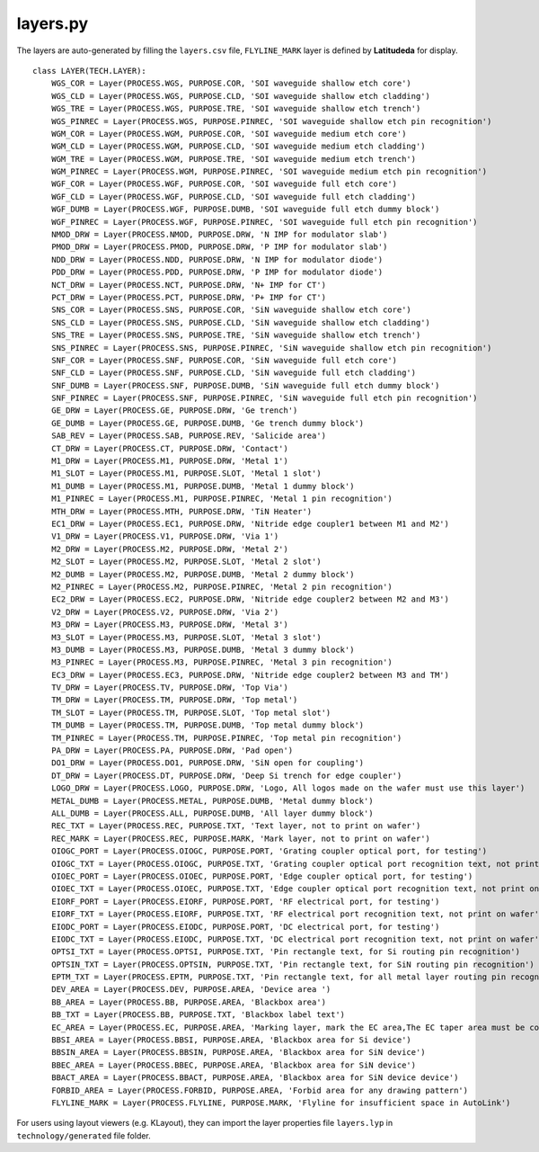 layers.py
==============

The layers are auto-generated by filling the ``layers.csv`` file, ``FLYLINE_MARK`` layer is defined by **Latitudeda** for display.

::

    class LAYER(TECH.LAYER):
        WGS_COR = Layer(PROCESS.WGS, PURPOSE.COR, 'SOI waveguide shallow etch core')
        WGS_CLD = Layer(PROCESS.WGS, PURPOSE.CLD, 'SOI waveguide shallow etch cladding')
        WGS_TRE = Layer(PROCESS.WGS, PURPOSE.TRE, 'SOI waveguide shallow etch trench')
        WGS_PINREC = Layer(PROCESS.WGS, PURPOSE.PINREC, 'SOI waveguide shallow etch pin recognition')
        WGM_COR = Layer(PROCESS.WGM, PURPOSE.COR, 'SOI waveguide medium etch core')
        WGM_CLD = Layer(PROCESS.WGM, PURPOSE.CLD, 'SOI waveguide medium etch cladding')
        WGM_TRE = Layer(PROCESS.WGM, PURPOSE.TRE, 'SOI waveguide medium etch trench')
        WGM_PINREC = Layer(PROCESS.WGM, PURPOSE.PINREC, 'SOI waveguide medium etch pin recognition')
        WGF_COR = Layer(PROCESS.WGF, PURPOSE.COR, 'SOI waveguide full etch core')
        WGF_CLD = Layer(PROCESS.WGF, PURPOSE.CLD, 'SOI waveguide full etch cladding')
        WGF_DUMB = Layer(PROCESS.WGF, PURPOSE.DUMB, 'SOI waveguide full etch dummy block')
        WGF_PINREC = Layer(PROCESS.WGF, PURPOSE.PINREC, 'SOI waveguide full etch pin recognition')
        NMOD_DRW = Layer(PROCESS.NMOD, PURPOSE.DRW, 'N IMP for modulator slab')
        PMOD_DRW = Layer(PROCESS.PMOD, PURPOSE.DRW, 'P IMP for modulator slab')
        NDD_DRW = Layer(PROCESS.NDD, PURPOSE.DRW, 'N IMP for modulator diode')
        PDD_DRW = Layer(PROCESS.PDD, PURPOSE.DRW, 'P IMP for modulator diode')
        NCT_DRW = Layer(PROCESS.NCT, PURPOSE.DRW, 'N+ IMP for CT')
        PCT_DRW = Layer(PROCESS.PCT, PURPOSE.DRW, 'P+ IMP for CT')
        SNS_COR = Layer(PROCESS.SNS, PURPOSE.COR, 'SiN waveguide shallow etch core')
        SNS_CLD = Layer(PROCESS.SNS, PURPOSE.CLD, 'SiN waveguide shallow etch cladding')
        SNS_TRE = Layer(PROCESS.SNS, PURPOSE.TRE, 'SiN waveguide shallow etch trench')
        SNS_PINREC = Layer(PROCESS.SNS, PURPOSE.PINREC, 'SiN waveguide shallow etch pin recognition')
        SNF_COR = Layer(PROCESS.SNF, PURPOSE.COR, 'SiN waveguide full etch core')
        SNF_CLD = Layer(PROCESS.SNF, PURPOSE.CLD, 'SiN waveguide full etch cladding')
        SNF_DUMB = Layer(PROCESS.SNF, PURPOSE.DUMB, 'SiN waveguide full etch dummy block')
        SNF_PINREC = Layer(PROCESS.SNF, PURPOSE.PINREC, 'SiN waveguide full etch pin recognition')
        GE_DRW = Layer(PROCESS.GE, PURPOSE.DRW, 'Ge trench')
        GE_DUMB = Layer(PROCESS.GE, PURPOSE.DUMB, 'Ge trench dummy block')
        SAB_REV = Layer(PROCESS.SAB, PURPOSE.REV, 'Salicide area')
        CT_DRW = Layer(PROCESS.CT, PURPOSE.DRW, 'Contact')
        M1_DRW = Layer(PROCESS.M1, PURPOSE.DRW, 'Metal 1')
        M1_SLOT = Layer(PROCESS.M1, PURPOSE.SLOT, 'Metal 1 slot')
        M1_DUMB = Layer(PROCESS.M1, PURPOSE.DUMB, 'Metal 1 dummy block')
        M1_PINREC = Layer(PROCESS.M1, PURPOSE.PINREC, 'Metal 1 pin recognition')
        MTH_DRW = Layer(PROCESS.MTH, PURPOSE.DRW, 'TiN Heater')
        EC1_DRW = Layer(PROCESS.EC1, PURPOSE.DRW, 'Nitride edge coupler1 between M1 and M2')
        V1_DRW = Layer(PROCESS.V1, PURPOSE.DRW, 'Via 1')
        M2_DRW = Layer(PROCESS.M2, PURPOSE.DRW, 'Metal 2')
        M2_SLOT = Layer(PROCESS.M2, PURPOSE.SLOT, 'Metal 2 slot')
        M2_DUMB = Layer(PROCESS.M2, PURPOSE.DUMB, 'Metal 2 dummy block')
        M2_PINREC = Layer(PROCESS.M2, PURPOSE.PINREC, 'Metal 2 pin recognition')
        EC2_DRW = Layer(PROCESS.EC2, PURPOSE.DRW, 'Nitride edge coupler2 between M2 and M3')
        V2_DRW = Layer(PROCESS.V2, PURPOSE.DRW, 'Via 2')
        M3_DRW = Layer(PROCESS.M3, PURPOSE.DRW, 'Metal 3')
        M3_SLOT = Layer(PROCESS.M3, PURPOSE.SLOT, 'Metal 3 slot')
        M3_DUMB = Layer(PROCESS.M3, PURPOSE.DUMB, 'Metal 3 dummy block')
        M3_PINREC = Layer(PROCESS.M3, PURPOSE.PINREC, 'Metal 3 pin recognition')
        EC3_DRW = Layer(PROCESS.EC3, PURPOSE.DRW, 'Nitride edge coupler2 between M3 and TM')
        TV_DRW = Layer(PROCESS.TV, PURPOSE.DRW, 'Top Via')
        TM_DRW = Layer(PROCESS.TM, PURPOSE.DRW, 'Top metal')
        TM_SLOT = Layer(PROCESS.TM, PURPOSE.SLOT, 'Top metal slot')
        TM_DUMB = Layer(PROCESS.TM, PURPOSE.DUMB, 'Top metal dummy block')
        TM_PINREC = Layer(PROCESS.TM, PURPOSE.PINREC, 'Top metal pin recognition')
        PA_DRW = Layer(PROCESS.PA, PURPOSE.DRW, 'Pad open')
        DO1_DRW = Layer(PROCESS.DO1, PURPOSE.DRW, 'SiN open for coupling')
        DT_DRW = Layer(PROCESS.DT, PURPOSE.DRW, 'Deep Si trench for edge coupler')
        LOGO_DRW = Layer(PROCESS.LOGO, PURPOSE.DRW, 'Logo, All logos made on the wafer must use this layer')
        METAL_DUMB = Layer(PROCESS.METAL, PURPOSE.DUMB, 'Metal dummy block')
        ALL_DUMB = Layer(PROCESS.ALL, PURPOSE.DUMB, 'All layer dummy block')
        REC_TXT = Layer(PROCESS.REC, PURPOSE.TXT, 'Text layer, not to print on wafer')
        REC_MARK = Layer(PROCESS.REC, PURPOSE.MARK, 'Mark layer, not to print on wafer')
        OIOGC_PORT = Layer(PROCESS.OIOGC, PURPOSE.PORT, 'Grating coupler optical port, for testing')
        OIOGC_TXT = Layer(PROCESS.OIOGC, PURPOSE.TXT, 'Grating coupler optical port recognition text, not print on wafer')
        OIOEC_PORT = Layer(PROCESS.OIOEC, PURPOSE.PORT, 'Edge coupler optical port, for testing')
        OIOEC_TXT = Layer(PROCESS.OIOEC, PURPOSE.TXT, 'Edge coupler optical port recognition text, not print on wafer')
        EIORF_PORT = Layer(PROCESS.EIORF, PURPOSE.PORT, 'RF electrical port, for testing')
        EIORF_TXT = Layer(PROCESS.EIORF, PURPOSE.TXT, 'RF electrical port recognition text, not print on wafer')
        EIODC_PORT = Layer(PROCESS.EIODC, PURPOSE.PORT, 'DC electrical port, for testing')
        EIODC_TXT = Layer(PROCESS.EIODC, PURPOSE.TXT, 'DC electrical port recognition text, not print on wafer')
        OPTSI_TXT = Layer(PROCESS.OPTSI, PURPOSE.TXT, 'Pin rectangle text, for Si routing pin recognition')
        OPTSIN_TXT = Layer(PROCESS.OPTSIN, PURPOSE.TXT, 'Pin rectangle text, for SiN routing pin recognition')
        EPTM_TXT = Layer(PROCESS.EPTM, PURPOSE.TXT, 'Pin rectangle text, for all metal layer routing pin recognition')
        DEV_AREA = Layer(PROCESS.DEV, PURPOSE.AREA, 'Device area ')
        BB_AREA = Layer(PROCESS.BB, PURPOSE.AREA, 'Blackbox area')
        BB_TXT = Layer(PROCESS.BB, PURPOSE.TXT, 'Blackbox label text')
        EC_AREA = Layer(PROCESS.EC, PURPOSE.AREA, 'Marking layer, mark the EC area,The EC taper area must be covered by the EC_AREA layer')
        BBSI_AREA = Layer(PROCESS.BBSI, PURPOSE.AREA, 'Blackbox area for Si device')
        BBSIN_AREA = Layer(PROCESS.BBSIN, PURPOSE.AREA, 'Blackbox area for SiN device')
        BBEC_AREA = Layer(PROCESS.BBEC, PURPOSE.AREA, 'Blackbox area for SiN device')
        BBACT_AREA = Layer(PROCESS.BBACT, PURPOSE.AREA, 'Blackbox area for SiN device device')
        FORBID_AREA = Layer(PROCESS.FORBID, PURPOSE.AREA, 'Forbid area for any drawing pattern')
        FLYLINE_MARK = Layer(PROCESS.FLYLINE, PURPOSE.MARK, 'Flyline for insufficient space in AutoLink')

For users using layout viewers (e.g. KLayout), they can import the layer properties file ``layers.lyp`` in ``technology/generated`` file folder.